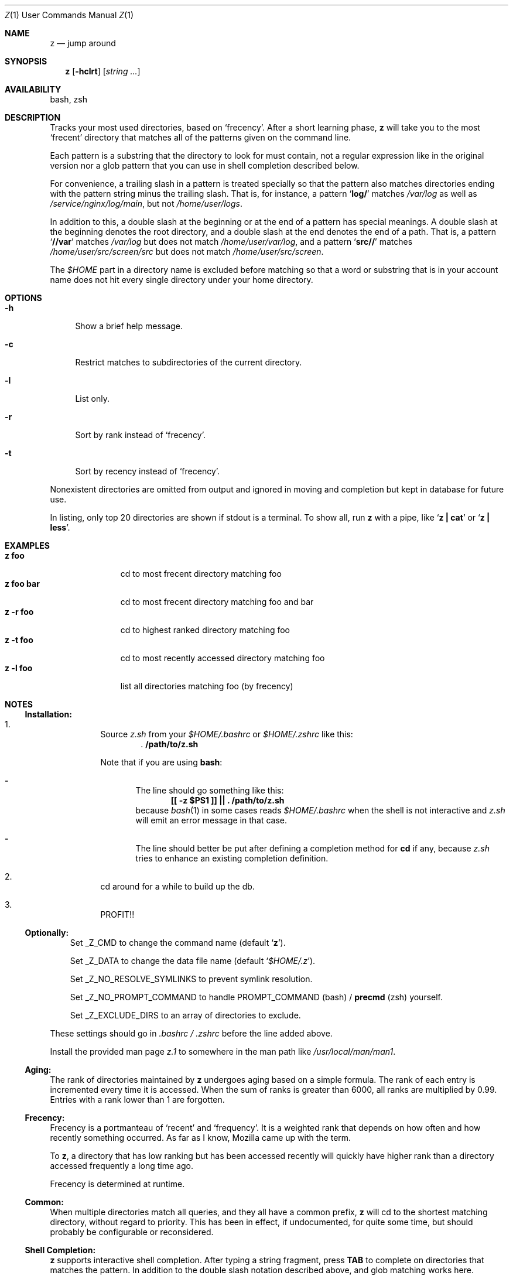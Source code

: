 .Dd March 5, 2013
.Dt Z \&1 "User Commands Manual"
.Os Unix
.Sh NAME
.Nm z
.Nd jump around
.Sh SYNOPSIS
.Nm z
.Op Fl hclrt
.Op Ar string ...
.Sh AVAILABILITY
bash, zsh
.Sh DESCRIPTION
Tracks your most used directories, based on
.Sq frecency .
.P
After a short learning phase,
.Nm
will take you to the most
.Sq frecent
directory that matches all of the patterns given on the command line.
.Pp
Each pattern is a substring that the directory to look for must
contain, not a regular expression like in the original version nor a
glob pattern that you can use in shell completion described below.
.Pp
For convenience, a trailing slash in a pattern is treated specially so
that the pattern also matches directories ending with the pattern
string minus the trailing slash.  That is, for instance, a pattern
.Sq Ic log/
matches
.Pa /var/log
as well as
.Pa /service/nginx/log/main ,
but not
.Pa /home/user/logs .
.Pp
In addition to this, a double slash at the beginning or at the end of
a pattern has special meanings.  A double slash at the beginning
denotes the root directory, and a double slash at the end denotes the
end of a path.  That is, a pattern
.Sq Ic //var
matches
.Pa /var/log
but does not match
.Pa /home/user/var/log ,
and a pattern
.Sq Ic src//
matches
.Pa /home/user/src/screen/src
but does not match
.Pa /home/user/src/screen .
.Pp
The
.Pa $HOME
part in a directory name is excluded before matching so that a word or
substring that is in your account name does not hit every single
directory under your home directory.
.Sh OPTIONS
.Bl -tag -compact -width "-l"
.It Fl h
Show a brief help message.
.Pp
.It Fl c
Restrict matches to subdirectories of the current directory.
.Pp
.It Fl l
List only.
.Pp
.It Fl r
Sort by rank instead of
.Sq frecency .
.Pp
.It Fl t
Sort by recency instead of
.Sq frecency .
.El
.Pp
Nonexistent directories are omitted from output and ignored in moving
and completion but kept in database for future use.
.Pp
In listing, only top 20 directories are shown if stdout is a terminal.
To show all, run
.Nm
with a pipe, like
.Sq Ic "z | cat"
or
.Sq Ic "z | less" .
.Sh EXAMPLES
.Bl -tag -compact -width "z foo bar"
.It Ic "z foo"
cd to most frecent directory matching foo
.It Ic "z foo bar"
cd to most frecent directory matching foo and bar
.It Ic "z -r foo"
cd to highest ranked directory matching foo
.It Ic "z -t foo"
cd to most recently accessed directory matching foo
.It Ic "z -l foo"
list all directories matching foo (by frecency)
.El
.Sh "NOTES"
.Ss "Installation:"
.Bl -enum -offset 3n
.It
Source
.Pa z.sh
from your
.Pa $HOME/.bashrc
or
.Pa $HOME/.zshrc
like this:
.Dl . /path/to/z.sh
.Pp
Note that if you are using
.Ic bash :
.Bl -dash -offset 1n
.It
The line should go something like this:
.Dl [[ -z $PS1 ]] || \&. /path/to/z.sh
because
.Xr bash 1
in some cases reads
.Pa $HOME/.bashrc
when the shell is not interactive and
.Pa z.sh
will emit an error message in that case.
.It
The line should better be put after defining a completion method for
.Ic cd
if any, because
.Pa z.sh
tries to enhance an existing completion definition.
.El
.It
cd around for a while to build up the db.
.It
PROFIT!!
.El
.Pp
.Ss "Optionally:"
.Bl -item -offset 3n
.It
Set
.Ev _Z_CMD
to change the command name (default
.Sq Ic z ) .
.It
Set
.Ev _Z_DATA
to change the data file name (default
.Sq Pa $HOME/.z ) .
.It
Set
.Ev _Z_NO_RESOLVE_SYMLINKS
to prevent symlink resolution.
.It
Set
.Ev _Z_NO_PROMPT_COMMAND
to handle
.Ev PROMPT_COMMAND
(bash) /
.Ic precmd
(zsh) yourself.
.It
Set
.Ev _Z_EXCLUDE_DIRS
to an array of directories to exclude.
.El
.Pp
These settings should go in
.Pa .bashrc /
.Pa .zshrc
before the line added above.
.Pp
Install the provided man page
.Pa z.1
to somewhere in the man path like
.Pa /usr/local/man/man1 .
.Ss "Aging:"
The rank of directories maintained by
.Nm
undergoes aging based on a simple formula.  The rank of each entry is
incremented every time it is accessed.  When the sum of ranks is
greater than 6000, all ranks are multiplied by 0.99.  Entries with a
rank lower than 1 are forgotten.
.Ss "Frecency:"
Frecency is a portmanteau of
.Sq recent
and
.Sq frequency .
It is a weighted rank that depends on how often and how recently
something occurred.  As far as I know, Mozilla came up with the term.
.Pp
To
.Nm ,
a directory that has low ranking but has been accessed recently will
quickly have higher rank than a directory accessed frequently a long
time ago.
.Pp
Frecency is determined at runtime.
.Ss "Common:"
When multiple directories match all queries, and they all have a
common prefix,
.Nm
will cd to the shortest matching directory, without regard to
priority.  This has been in effect, if undocumented, for quite some
time, but should probably be configurable or reconsidered.
.Ss "Shell Completion:"
.Nm
supports interactive shell completion.  After typing a string
fragment, press
.Ic TAB
to complete on directories that matches the pattern.  In addition to
the double slash notation described above, and glob matching works
here.
.Pp
.Nm
also enhances the completion for the
.Ic cd
command so you don't even need to learn about
.Nm
at all.
.Pp
.Sh ENVIRONMENT
A function
.Fn _z_cmd
is defined.
.Pp
The contents of the variable
.Ev _Z_CMD
is aliased to
.Sq Ic _z_cmd .
If not set,
.Ev _Z_CMD
defaults to
.Ic z .
.P
The environment variable
.Ev _Z_DATA
can be used to control the data file location.  If it is not defined,
the location defaults to
.Sq Pa $HOME/.z .
.Pp
The environment variable
.Ev _Z_NO_RESOLVE_SYMLINKS
can be set to prevent resolving of symlinks.  If it is not set,
symbolic links will be resolved when added to the data file.
.Pp
In bash,
.Nm
prepends a command to the
.Ev PROMPT_COMMAND
environment variable to maintain its database.  In zsh,
.Nm
appends a function
.Ic _z_precmd
to the
.Ic precmd_functions
array.
.Pp
The environment variable
.Ev _Z_NO_PROMPT_COMMAND
can be set if you want to handle
.Ev PROMPT_COMMAND
or
.Ic precmd
yourself.
.Pp
The environment variable
.Ev _Z_EXCLUDE_DIRS
can be set to an array of directories to exclude from tracking.
.Ev HOME
is always excluded.  Each element must be an absolute path, and if it
ends with a slash, all its subdirectories are also excluded.
.Sh FILES
Data is stored in
.Pa $HOME/.z .  This can be overridden by setting the
.Ev _Z_DATA
environment variable.
.Pp
A man page
.Pq Pa z.1
is provided.
.Sh SEE ALSO
.Xr autojump 1 ,
.Xr bash 1 ,
.Xr cdargs 1 ,
.Xr j 1 ,
.Xr zshall 1
.Sh AUTHORS
.An rupa deadwyler Aq rupa@lrrr.us
.An Akinori MUSHA Aq knu@iDaemons.org
.Sh HISTORY
.Nm
was originally deveoloped by rupa deadwyler as a successor to
.Xr j 1 ,
a python free alternative to Joel Schaerer's
.Xr autojump 1 .
The original version is maintained at
.Aq Pa https://github.com/rupa/z .
.Pp
This fork was started by Akinori MUSHA in early 2013 to improve
zsh/bash completion usability and search results.
.Pp
The pattern matching conventions described above are exclusive
features of this fork, while the data file format and the core
algorithm are kept compatible with those of the original version.
.Sh BUGS
Please file bugs at
.Aq Pa https://github.com/knu/z .
